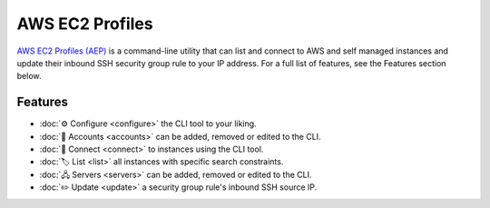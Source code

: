 ****************
AWS EC2 Profiles
****************

`AWS EC2 Profiles (AEP)`_ is a command-line utility that can list and
connect to AWS and self managed instances and update their
inbound SSH security group rule to your IP address. For a full list
of features, see the Features section below.

.. _AWS EC2 Profiles (AEP): https://github.com/HariboDev/aws-ec2-profiles

Features
========

* :doc:`⚙️ Configure <configure>` the CLI tool to your liking.
* :doc:`📄 Accounts <accounts>` can be added, removed or edited to the CLI.
* :doc:`🔌 Connect <connect>` to instances using the CLI tool.
* :doc:`🏷️ List <list>` all instances with specific search constraints.
* :doc:`🖧 Servers <servers>` can be added, removed or edited to the CLI.
* :doc:`✏️ Update <update>` a security group rule's inbound SSH source IP.